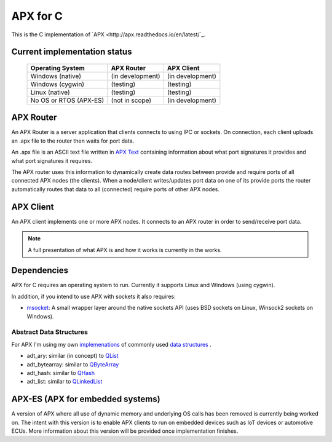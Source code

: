 APX for C
=========

This is the C implementation of `APX <http://apx.readthedocs.io/en/latest/`_.

Current implementation status
-----------------------------

   +-----------------------------+---------------------+-------------------+
   |   Operating System          |     APX Router      |    APX Client     |
   +=============================+=====================+===================+
   |   Windows (native)          |   (in development)  |  (in development) |
   +-----------------------------+---------------------+-------------------+
   |   Windows (cygwin)          |   (testing)         |  (testing)        |
   +-----------------------------+---------------------+-------------------+
   |   Linux (native)            |   (testing)         |  (testing)        |
   +-----------------------------+---------------------+-------------------+
   |  No OS or RTOS (APX-ES)     |   (not in scope)    |  (in development) |
   +-----------------------------+---------------------+-------------------+

   
APX Router
----------

An APX Router is a server application that clients connects to using IPC or sockets.
On connection, each client uploads an .apx file to the router then waits for port data.

An .apx file is an ASCII text file written in `APX Text <http://apx.readthedocs.io/en/latest/apx_text.html>`_
containing information about what port signatures it provides and what port signatures it requires.

The APX router uses this information to dynamically create data routes between provide and require ports
of all connected APX nodes (the clients). When a node/client writes/updates port data on one of its provide ports
the router automatically routes that data to all (connected) require ports of other APX nodes.

APX Client
----------
An APX client implements one or more APX nodes. It connects to an APX router in order to send/receive port data.

.. note:: A full presentation of what APX is and how it works is currently in the works.

Dependencies
------------

APX for C requires an operating system to run. Currently it supports Linux and Windows (using cygwin).

In addition, if you intend to use APX with sockets it also requires:

* `msocket <https://github.com/cogu/msocket>`_: A small wrapper layer around the native sockets API (uses BSD sockets on Linux, Winsock2 sockets on Windows).

Abstract Data Structures
~~~~~~~~~~~~~~~~~~~~~~~~

For APX I'm using my own `implemenations <https://github.com/cogu/adt>`_ of commonly used `data structures <https://en.wikipedia.org/wiki/Data_structure>`_ .

* adt_ary: similar (in concept) to `QList <http://doc.qt.io/qt-5/QList.html>`_
* adt_bytearray: similar to `QByteArray <http://doc.qt.io/qt-5/qbytearray.html>`_
* adt_hash: similar to `QHash <http://doc.qt.io/qt-5/qhash.html>`_
* adt_list: similar to `QLinkedList <http://doc.qt.io/qt-5/qlinkedlist.html>`_

APX-ES (APX for embedded systems)
---------------------------------

A version of APX where all use of dynamic memory and underlying OS calls has been removed is currently being worked on.
The intent with this version is to enable APX clients to run on embedded devices such as IoT devices or automotive ECUs.
More information about this version will be provided once implementation finishes.
